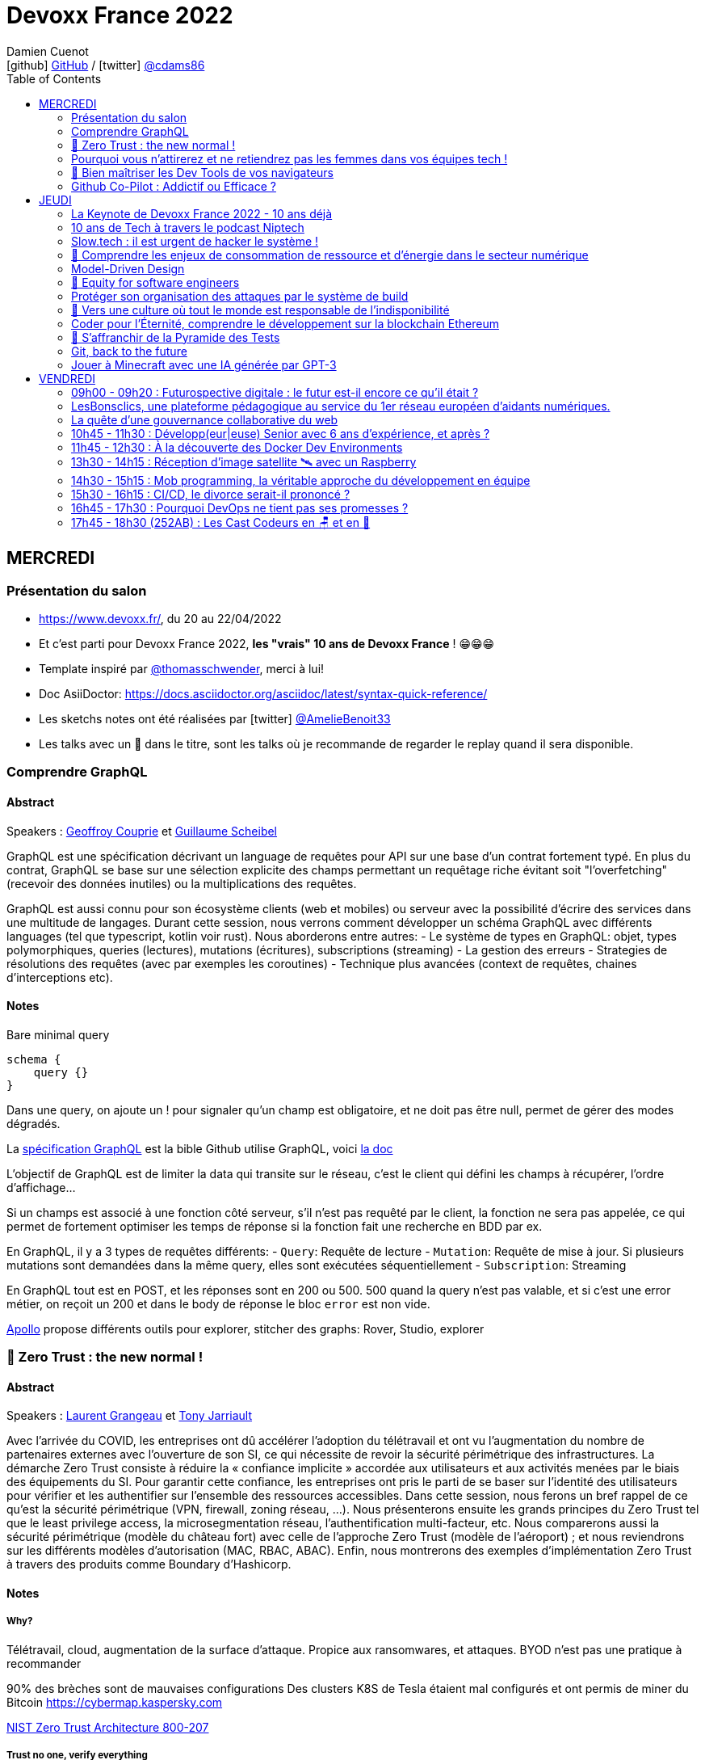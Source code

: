= Devoxx France 2022
Damien Cuenot <icon:github[] https://github.com/dcuenot/[GitHub] / icon:twitter[role="aqua"] https://twitter.com/cdams86[@cdams86]>
// Handling GitHub admonition blocks icons
ifndef::env-github[:icons: font]
ifdef::env-github[]
:status:
:outfilesuffix: .adoc
:caution-caption: :fire:
:important-caption: :exclamation:
:note-caption: :paperclip:
:tip-caption: :bulb:
:warning-caption: :warning:
endif::[]
:imagesdir: ./images
:source-highlighter: highlightjs
:highlightjs-languages: asciidoc
// We must enable experimental attribute to display Keyboard, button, and menu macros
:experimental:
// Next 2 ones are to handle line breaks in some particular elements (list, footnotes, etc.)
:lb: pass:[<br> +]
:sb: pass:[<br>]
// check https://github.com/Ardemius/personal-wiki/wiki/AsciiDoctor-tips for tips on table of content in GitHub
:toc: macro
:toclevels: 2
// To number the sections of the table of contents
//:sectnums:
// Add an anchor with hyperlink before the section title
:sectanchors:
// To turn off figure caption labels and numbers
:figure-caption!:
// Same for examples
//:example-caption!:
// To turn off ALL captions
// :caption:

toc::[]

== MERCREDI

=== Présentation du salon

* https://www.devoxx.fr/, du 20 au 22/04/2022
* Et c'est parti pour Devoxx France 2022, *les "vrais" 10 ans de Devoxx France* ! 😁😁😁
* Template inspiré par https://twitter.com/thomasschwender[@thomasschwender], merci à lui!
* Doc AsiiDoctor: https://docs.asciidoctor.org/asciidoc/latest/syntax-quick-reference/
* Les sketchs notes ont été réalisées par icon:twitter[role="aqua"] https://twitter.com/AmelieBenoit33[@AmelieBenoit33]
* Les talks avec un 🎥 dans le titre, sont les talks où je recommande de regarder le replay quand il sera disponible.

=== Comprendre GraphQL

==== Abstract

.Speakers : https://cfp.devoxx.fr/2022/speaker/geoffroy_couprie[Geoffroy Couprie] et https://cfp.devoxx.fr/2022/speaker/guillaume_scheibel[Guillaume Scheibel]
--
GraphQL est une spécification décrivant un language de requêtes pour API sur une base d'un contrat fortement typé. En plus du contrat, GraphQL se base sur une sélection explicite des champs permettant un requêtage riche évitant soit "l'overfetching" (recevoir des données inutiles) ou la multiplications des requêtes.

GraphQL est aussi connu pour son écosystème clients (web et mobiles) ou serveur avec la possibilité d'écrire des services dans une multitude de langages. Durant cette session, nous verrons comment développer un schéma GraphQL avec différents languages (tel que typescript, kotlin voir rust). Nous aborderons entre autres:
- Le système de types en GraphQL: objet, types polymorphiques, queries (lectures), mutations (écritures), subscriptions (streaming)
- La gestion des erreurs
- Strategies de résolutions des requêtes (avec par exemples les coroutines)
- Technique plus avancées (context de requêtes, chaines d'interceptions etc).
--

==== Notes

Bare minimal query
```
schema {
    query {}
}
```

Dans une query, on ajoute un ! pour signaler qu'un champ est obligatoire, et ne doit pas être null, permet de gérer des modes dégradés.

La https://spec.graphql.org/June2018/[spécification GraphQL] est la bible
Github utilise GraphQL, voici https://docs.github.com/en/graphql/overview/explorer[la doc]

L'objectif de GraphQL est de limiter la data qui transite sur le réseau, c'est le client qui défini les champs à récupérer, l'ordre d'affichage...

Si un champs est associé à une fonction côté serveur, s'il n'est pas requêté par le client, la fonction ne sera pas appelée, ce qui permet de fortement optimiser les temps de réponse si la fonction fait une recherche en BDD par ex.

En GraphQL, il y a 3 types de requêtes différents:
- `Query`: Requête de lecture
- `Mutation`: Requête de mise à jour. Si plusieurs mutations sont demandées dans la même query, elles sont exécutées séquentiellement
- `Subscription`: Streaming

En GraphQL tout est en POST, et les réponses sont en 200 ou 500. 500 quand la query n'est pas valable, et si c'est une error métier, on reçoit un 200 et dans le body de réponse le bloc `error` est non vide.

https://www.apollographql.com[Apollo] propose différents outils pour explorer, stitcher des graphs: Rover, Studio, explorer

=== 🎥 Zero Trust : the new normal !

==== Abstract

.Speakers : https://cfp.devoxx.fr/2022/speaker/laurent_grangeau[Laurent Grangeau] et https://cfp.devoxx.fr/2022/speaker/tony_jarriault[Tony Jarriault]
--
Avec l'arrivée du COVID, les entreprises ont dû accélérer l'adoption du télétravail et ont vu l'augmentation du nombre de partenaires externes avec l'ouverture de son SI, ce qui nécessite de revoir la sécurité périmétrique des infrastructures. La démarche Zero Trust consiste à réduire la « confiance implicite » accordée aux utilisateurs et aux activités menées par le biais des équipements du SI. Pour garantir cette confiance, les entreprises ont pris le parti de se baser sur l'identité des utilisateurs pour vérifier et les authentifier sur l'ensemble des ressources accessibles. Dans cette session, nous ferons un bref rappel de ce qu'est la sécurité périmétrique (VPN, firewall, zoning réseau, …). Nous présenterons ensuite les grands principes du Zero Trust tel que le least privilege access, la microsegmentation réseau, l'authentification multi-facteur, etc. Nous comparerons aussi la sécurité périmétrique (modèle du château fort) avec celle de l'approche Zero Trust (modèle de l'aéroport) ; et nous reviendrons sur les différents modèles d'autorisation (MAC, RBAC, ABAC). Enfin, nous montrerons des exemples d'implémentation Zero Trust à travers des produits comme Boundary d'Hashicorp.
--

==== Notes

===== Why?
Télétravail, cloud, augmentation de la surface d'attaque. Propice aux ransomwares, et attaques.
BYOD n'est pas une pratique à recommander

90% des brèches sont de mauvaises configurations
Des clusters K8S de Tesla étaient mal configurés et ont permis de miner du Bitcoin
https://cybermap.kaspersky.com

https://nvlpubs.nist.gov/nistpubs/SpecialPublications/NIST.SP.800-207.pdf[NIST Zero Trust Architecture 800-207]

===== Trust no one, verify everything
* Identity
* Perimeter
* Network
* Application
* Data
* Observability

https://orangecyberdefense.com/fr/insights/blog/detection/soc-siem-xdr-mdr-edr-quelles-differences/[SIEM, XDR]

_La confiance n'exclut pas le contrôle_ - Lénine


===== Architecture
* Contrôler l'identité
    - MFA
    - Qui je suis
    - Ce que je sais
    - Ce que je possède

* Contrôler les devices
    - MDM
    - Forcer à avoir des devices à jour

Défense périmétrique ne suffit clairement plus. https://www.clever-cloud.com/blog/guests/2015/06/16/the-end-of-the-fortress-metaphor/[The End of the Fortress Metaphor]

===== Model d'authorisation
* ACL (Access Control List) une personne peut agir sur un object
* DAC (Discretionary Access Control) une personne peut agir sur un objet et peut donner cette permission à d'autres
* MAC (Mandatory Access Control) - SELinux - une personne peut agir sur un object, et l'object peut vérifier qu'une personne peut agir sur lui
* RBAC (Role Based Access Control) - une personne à un rôle, et par rapport à ce rôle on définit les permissions sur un object
* ABAC (Attribute Based Access Control) - XACML - une personne peut accéder à un attribut dans un environnement (un contexte)

===== Modèle aéroport
Modèle de sécurité avec des zones public, privée, duty free, tarmac... qui est bien plus clair que le modèle chateau fort.

===== Principes de Zero Trust
1. All data sources and compute services are considered resources
2. Toutes les communications sont sécurisées, quelques soient l'endroit sur le réseau
3. Les accès individuels sont granted par une session (avec un TTL)
4. L'accès aux ressources est déterminé par des politiques dynamiques
5. Monitore et mesure l'intégrité et la sécurité de tous les assets
6. authent et authorization doivent être validée avant de donner accès à une donnée
7. Collecte d'un maximum d'info sur le réseau, les assets, pour détecter des failles

===== Demo Harshicorp
https://www.boundaryproject.io[Boundary]
Semble fonctionner comme un bastion, mais qui gère authentification + autorisation, et de plus boundary génère à la volée des clés pour accéder au VM du subnet private, fonctionne aussi pour un accès BDD PostgreSQL. Les crédentials temporaires sont stockés dans un Vault.
Comme les users sont créés à la volée, il faut faire de la corrélation entre la trace dans la BDD et les logs d'accès Boundary.

Boundary est pour du Human 2 Machine. Si besoin de faire du Machine 2 Machine, il faut plutôt faire un Consul avec un Vault.

===== https://www.beyondcorp.com[BeyondCorp Enterprise]
* N'importe quel googlers peut se connecter depuis n'importe quel réseaux *sans passer par un VPN*


===== Takeaways
* Sécu périmétrique n'est plus une option
* Zero trust framework basé sur device, identité, automation pour protéger les data, et bien sur le reseau
* Des solutions existent déjà (boundary, beyondcorp)

=== Pourquoi vous n'attirerez et ne retiendrez pas les femmes dans vos équipes tech !

[#img-attirerez-femmes] 
.Keynote d'ouverture à #DevoxxFR! https://twitter.com/AmelieBenoit33[@AmelieBenoit33]
[link=https://twitter.com/AmelieBenoit33/status/1517213307228278784?s=20&t=8Hn5ZP6JlhLLJZe7B_A35w] 
image::attirerez-femmes.jpeg[Diversité et l’inclusion des femmes en entreprise,560,800]

==== Abstract

.Speaker : https://cfp.devoxx.fr/2022/speaker/marcy_ericka_charollois[Marcy Ericka Charollois]
--
Les femmes sont sous-représentées dans le domaine du numérique. Elles représentent à ce jour uniquement 30% des salariés, tous métiers confondus.

Que s´est-il passé dans ce secteur professionnel pourtant dominé par la gente feminine lors de sa génèse ? Les femmes ne se sentiraient-elles plus ou pas à leurs places ?

Pourtant, les femmes communiquent. Hélas, bien souvent, on ne les écoute pas. Résultat ? Migration vers des métiers corollaires, brown-out, désincarnation dans l'équipe, démission, création de la FemTech et de safe places comme lieux d'expression communautaire.

Alors, si vous voulez favoriser la mixité et que vous avez saisi que la cause des femmes dans la tech est une brèche pour résoudre, en plus, la problématique de la diversité et de l'inclusion, venez découvrir comment améliorer vos pratiques !
--

==== Notes
Groupe majoritaire - Biais de confirmation - biais de sympathie
--> ceci induit un statu quo

Avec une logique du groupe majoritaire, il y a 2 dynamique possible: le groupe inclu, ou exclu
Attitude face au changement:

* 15% de refractaire
* 70% de neutre
* 15% de partants

https://www.ipsos.com/sites/default/files/ct/publication/documents/2022-02/women-in-tech-survey-2021-infographic-ipsos.pdf[What is holding back women in tech ?] by Ipsos
https://www.ipsos.com/sites/default/files/ct/publication/documents/2022-02/women-in-tech-survey-2021-ipsos.pdf[version longue]

90% des compétences pour postuler alors que les hommes estiment que 60% est suffisant
Attention au titre de postes (dévelopeuse)
Transparence salariale
Moments conviavilatés inclusif, pas s'arrêter à la "bro culture"

Encouragez à prendre la parole, à être des roles modèles.
La diversité et inclusion est un élément indispensable, augmente la productivité et la satisfaction globale


=== 🎥 Bien maîtriser les Dev Tools de vos navigateurs

==== Abstract

.Speaker : https://cfp.devoxx.fr/2022/speaker/romain_linsolas[Romain Linsolas]
--
Développer avec efficacité, c'est non seulement choisir les bons outils, mais surtout bien savoir les utiliser. Pour le développement web, si l'éditeur reste l'outil principal, le navigateur est lui aussi un élément primordial.

La grande majorité des développeurs et développeuses web est familière avec les fonctionnalités de base des Dev Tools intégrés aux navigateurs. Pourtant dans les faits, il s'avère que beaucoup d'entre eux n'utilisent qu'une petite partie de leurs capacités, et même ignorent bon nombre des fonctionnalités offertes par ces outils.

Dans ce Tools In Action, au travers de différentes démonstrations, nous allons voir les possibilités avancées offertes par ces outils : comment détecter et analyser les problèmes de performances, comment simuler d'autres environnements ou contextes (latences réseaux, problèmes d'accessibilité, etc.) ou encore découvrir des fonctions très intéressantes pour améliorer ses développements.

Nous nous focaliserons en grande partie sur les Dev Tools de Chrome, mais nous évoquerons aussi les différences avec ceux des principaux navigateurs concurrents.
--

==== Notes
Une fois le DevTools ouvert, tappez `Cmd + Shift + P` (comme dans VSCode) et les noms des tools ci-dessous:

===== Lighthouse
Lighthouse pour analyser les performances - LighthouseCI pour la version CICD

===== Performance insights (experimental tool)
affiche les infos de façon bien plus claire qu'avant

===== Recorder (experimental tool)
Permet de rejouer un scénario, avec une mesure des perfs
--> possibilité de l'exporter en puppeter :)

===== Coverage
Montre ce qui est chargé mais pas utilisé dans le JS et le CSS

===== CSS overview (experimental tool)
Pb de contraste, liste des fonts, les declarations unused
Utile pour l'accessibilité

===== Rendering
Simuler un site sans couleur, flou, etc... pour simuler certains pb de perception.

===== Network condition
Simuler une déconnection, une slow 3G, etc..

===== Sensor
Changer notre géoloc, timezone, locale. Simulation de l'orientation de notre device

Flex ou CSS grid, on peut cliquer directement sur un petit bouton à coté de `display: flex` pour changer des propriétés pour tester.

===== Source
`Enable local override` permet de conserver les modifs faites dans la console.

===== Console
Clic sur l'oeil -> permet d'évaluer des expressions en live
Ctrl + L pour clean
$ ou $$
$_
$0 / $1 -> dernier élément inspecté
monitor(fn)
monitorEvents() --> ne marche pas avec les customEvents

---> Vidéo à partager.

=== Github Co-Pilot : Addictif ou Efficace ?

==== Abstract

.Speaker : https://cfp.devoxx.fr/2022/speaker/johan_jublanc[Johan Jublanc] et https://cfp.devoxx.fr/2022/speaker/simon_provost[Simon Provost]
--
Au cours de cette conversation, nous partagerons notre retour d'expérience sur l'utilisation d'un outil de pair programming intelligent (AI pair programmer) : GitHub Copilot. Nous examinerons comment l'utiliser, les avantages qu'il procure et les limites que nous avons identifiées. Nous tenterons ainsi de donner des éléments pour déterminer si ce plugin tient bien la promesse d'aider les développeurs à écrire du code plus rapidement et avec moins de travail.

Nous commencerons par une micro-session de "live-coding" en direct pour suivre les suggestions en temps réel et comparer ce qui est proposé d'un utilisateur à l'autre. Nous verrons ensuite les points forts et les questions qui se posent lors de l'utilisation de l'outil. Enfin, nous terminerons par une courte discussion sur comment GitHub Copilot fait évoluer la manière dont les développeurs documentent leur code.
--

==== Notes

Copilot aka AI pair-programmer
===== Pros
Copilot utilise le Model GPT-3 (fait par OpenAI)
Permet de choisir entre plusieurs option, et permet de gagner du temps
Force à commenter, car Copilot s'appuie sur ce contenu pour générer des suggestions

===== Cons
Accepte du code sur des libs anciennes / obsolètes
Code pas optimal
Copilot est très linéaire, et ne prend pas en compte les autres fichiers de votre projet

Démonstration assez bluffante de Copilot avec génération de 2 functions et d'une classe main pour classifier des images en Python, basé sur des réseaux neuronnes.
--> à tester, j'ai accès à la beta de Copilot, mais je ne sais pas si ça marche sur du code APEX / LWC

== JEUDI

=== La Keynote de Devoxx France 2022 - 10 ans déjà

[#img-keynote] 
.Keynote d'ouverture à #DevoxxFR! https://twitter.com/AmelieBenoit33[@AmelieBenoit33]
[link=https://twitter.com/AmelieBenoit33/status/1517139342166163459?s=20&t=8Hn5ZP6JlhLLJZe7B_A35w] 
image::keynote.jpeg[Keynote d'ouverture,800,560]

==== Abstract

.Speakers : https://cfp.devoxx.fr/2022/speaker/nicolas_martignole[Nicolas Martignole], https://cfp.devoxx.fr/2022/speaker/antonio_goncalves[Antonio Goncalves], https://cfp.devoxx.fr/2022/speaker/zouheir_cadi[Zouheir Cadi]

--
Devoxx France a été créé en 2012, après 4 années d'aventure avec le Paris JUG. C'est le moment de venir partager avec nous quelques souvenirs, de revenir sur ces 10 dernières années.
--

=== 10 ans de Tech à travers le podcast Niptech

==== Abstract

.Speakers : https://cfp.devoxx.fr/2022/speaker/benoit_curdy[Benoit Curdy], https://cfp.devoxx.fr/2022/speaker/michael_monney[Michael Monney], https://cfp.devoxx.fr/2022/speaker/baptiste_freydt[Baptiste Freydt]

--
Une keynote pour passer en revue les innovations qui ont secoué la tech depuis la naissance de Devoxx FR il y a dix ans. À travers les expériences du podcast Niptech et de sa communauté, nous partagerons des leçons apprises à la dure dans le but de nous aider à préparer ces dix prochaines années.
--

==== Notes
#Tech - #Startup - #Inspiration

Feedback sur 10 ans du podcast.
Radio / webradio
Podcast démarré en octobre 2004

Stack technique pour le podcast a peu évolué, et en terme de format, ils sont restés dans le format de niche malgré de nombreuses expérimentations

@bcurdie
La tendance Quantified Self est moins hype qu'il y a 3/4 ans.
Drones avec le gouvernement Suisse -> https://www.amsterdamdroneweek.com/news/utm/interuss-enable-between-multiple-drone-services/[interUSS]

Bcp d'expérimentation, de tests pour mieux comprendre la tech, et réduire le bruit versus le signal.

3 défis:
* Données vs services (ex: collecter des data c'est cool, mais comment on l'utilise ?)
* Bundling vs unbundling (ex: voix + quantified self)
* Innover vs réguler (ex: drone)

Citation : "Seuls les poissons morts nagent dans le sens du courant" - https://fr.wikipedia.org/wiki/Akiva_Orr[/Akiva Orr]

=== Slow.tech : il est urgent de hacker le système !

==== Abstract

.Speaker : https://cfp.devoxx.fr/2022/speaker/frederic_bordage[Frédéric Bordage]
--
Selon le GIEC, il nous reste 3 ans pour léguer un monde « vivable » à nos enfants. Sacré challenge ! Alors comment agir vite et fort dans notre univers numérique ? Une seule solution : sortir du cadre et hacker le système. C'est que propose la démarche slow.tech. En associant low et high tech, elle permet de diviser par un facteur 4 à 10 nos impacts numériques. De l'usage ingénieux d'un smartphone pour remplacer un cabinet d'ophtalmologie en passant par l'association d'un chien et d'une IA pour détecter un cancer, les écoconcepteurs de la slow.tech détournent les codes et les patterns habituels pour faire mieux avec moins. Prêt.e à emprunter cette « voie du milieu » ? Le hacker qui est en toi doit se réveiller !
--

==== Notes
Quel le point commun entre Appolo 13 et l'avenir de l'humanité?
* CO<sub>2</sub>
* Lowtech 
* Hackers

Trouver une solution simple, lowtech pour filtrer le CO2. Idée trouvée par des Mc Gyver, aka hackers
3 ans pour passer le pic d'émission de C0<sub>2</sub>
8 ans pour diviser par 2 le CO<sub>2</sub>

Ecoconception & Slow tech
Dans 30 ans, plus d'ordinateur.. doubting

https://github.com/cnumr[Collectif Conception Numérique Responsable]

=== 🎥 Comprendre les enjeux de consommation de ressource et d'énergie dans le secteur numérique

==== Abstract

.Speakers : https://cfp.devoxx.fr/2022/speaker/quentin_adam[Quentin Adam], https://cfp.devoxx.fr/2022/speaker/pierre_beyssac[Pierre Beyssac]
--
L'enjeu de la transition écologique de toutes les activités humaine est également appelé à se généraliser au numérique, et comme les outils informatiques sont symbole de la modernité, une exigence d'exemplarité leur sont souvent demandée, voire même imposée par le biais de rapports “RSE” (obligatoire dans certaines conditions) par exemple. Il appartient donc aujourd'hui de se doter d'outils de réflexion et de compréhension des impacts de nos activités, et une rapide présentation des forces en présence et mécanismes menant à la législation environnementale.

Dans cet exposé, les orateurs vont d'abord présenter le cadre général de consommation de ressources, définir quelles ressources et à quel moment du cycle de vie. Ensuite seront étudiées les différentes phases de consommations, l'importance des variations de mesure, de pilotage des consommation, les différentes conceptions, et les impacts provoqués par le code ou la consommation réseau.

L'objectif de la présentation est de ressortir avec un panorama clair des enjeux et impacts de la chaîne de production IT, les différents niveaux d'actions possibles en fonction de son poste, les bonnes pratiques possibles à étudier pour son or
--

==== Notes

Attention de plusieurs rapports il y a des erreurs de conversion d'unité entre bit & bytes par ex.


L'empreinte carbone des mails ? 
Envoyer un mail à 10 destinataires = 73g de CO<sub>2</sub>
-> comment on arrive à ces chiffres ? bullshit

Quantifier - analyse du cycle du vie des produits tech
* Fabrication
* Run
* End of life
---> exercice hyper compliqué

===== Run
Le plus simple à quantifier.
En France, la production d'électricité génère peu de CO<sub>2</sub>
La quantité de CO<sub>2</sub> générée par MWh est différent au fil de la journée

https://electricitymap.org

Datacenter peuvent "stocker" de la fraicheur avec les principes de frigorie (2 piscines eau chaude / froide) quand EDF n'est pas en tension.
Donner un chiffre sans parler localisation et heure est discutable..

Consommation operateurs 2018    4 TWh
Consommation nationnal 2019     473 TWh

*2/3% de consommation française pour la partie Run*

Eteindre une box -> FBI, car le matériel de ce type est fait pour tourner. Les éteindre la nuit, use les composants.

Model 1 byte -> quantité d'énergie nécessaire par byte
Modèle fumeux :)

*Pas de correlation entre energie consommée et données transférées*

==== Coût de fab > run
Comment côter ça avec son transport ?
Incapable de le faire, car il y a moult sous-traitant

Terres rares -> faux pb, car on trouve des workarounds, et si qqch devient rare, il devient rentable d'explorer une nouvelle approche.
Acheter du bon matos, et le mettre dans le marché secondaire.

L'économie, la mesure du C0<sub>2</sub> est devenu marché.
On a ajouté le compteur de C0<sub>2</sub> sur les factures Orange ou SFR, mais on n'a pas cette métrique pour les voitures pour un trajet de vacs.

Empreinte carbone du site du Monde = 10 000km d'une voiture à essence

==== Question politique ?
Une mesure sans marge d'erreur, ce n'est pas une mesure
Capteur: marge d'erreur, fréquence et résolution

==== réductionnisme vs complexité
Descartes - un corps n'est pas simplement la somme des organes
Combattre l'obsolesence / massifier les softs / compiler les softs pour utiliser les ressources CPU

Encourager le télétravail

=== Model-Driven Design

==== Abstract

.Speaker : https://cfp.devoxx.fr/2022/speaker/bruno_boucard[Bruno Boucard]
--
Si le Domain-Driven Design était une fleur, le Model-Driven Design en serait le nectar. Je vous propose de faire une plongée au cœur de la modélisation DDD, appelée Model-Driven Design. Afin de comprendre comment obtenir un modèle juste, expressif et frugal, nous visiterons l'essentiel des ateliers qui contribue à nourrir les modèles mentaux associés au domaine métier :
- Event Storming,
- Example Mapping,
- CRC Cards,
- Story Mapping.

Avant de rentrer dans le cœur du sujet, je rappellerai l'origine du DDD selon Eric Evans: Bounded Context et les corollaires associés. Une fois planté le décor, nous pourrons expliquer le Model-Driven Design qui se décompose en deux :

Le Supple Design : une suite de patterns au service d'un code souple et fiable.

Le Deep Model : processus de modélisation du problème métier par raffinement successif. Les plus chanceux auront peut-être un Breakthrough.

Je conclurais par le Whirlpool Process of Model Exploration proposé par Eric Evans

Après cette conférence, vous ne verrez plus le Domain-Driven Design tout à fait de la même façon.
--

==== Notes

Moralité, lire le https://www.domainlanguage.com/ddd/blue-book/[blue book] mais surtout ne pas l'appliquer by the book.
Terminologie très pompeuse pour des activités assez simples comme l'example mapping

=== 🎥 Equity for software engineers

==== Abstract

.Speaker : https://cfp.devoxx.fr/2022/speaker/damien_pacaud[Damien Pacaud]
--
De plus en plus d entreprises proposent, en complément de la rémunération, des « packages d'équity ».
C'est un cercle vertueux qui démarre en Europe et il peut être utile de prendre ces éléments en compte lorsque vous cherchez votre nouvel emploi.
Bien souvent, les développeurs en France considèrent peu ces éléments de rémunération et n'y prêtent pas beaucoup d'attention.

Ce talk a pour but de démystifier le monde bizarre des BSPCE, AGA, RSU, Warrants et autres Stock options.
--

==== Notes

===== Options
BSPCE
Stock Options
Warrants

===== Actions
AGA (attribution gratuite d'action)= RSU (restricted stock unit)

Période de vesting classique:
* 1ère année -> touche rien
* à la date d'anniversaire, on touche 25%

Vente
* Actions -> les actions sont acquises et on peut faire ce qu'on veut
* Options -> chaque option acquise peut etre exercée

Upside / underwater (avec les actions on gagne tjs, alors qu'avec des options c'est moins sûr)

Départ de l'entreprise
* Actions -> les actions vestés sont dispo
* Options -> le droit doit être

BSPCE
* flat tax de 30% après 3 ans

RSU
* Tranche Marginale d'Imposition de la valeur à la date d'achat
* Flat Tax sur la plus value de cession

Stratégie
* Négocier de l'equity dans son package
* Attention aux valorisations
* Estimer votre risque
   * Series A/B -> risque fort
   * Serices C / pre-ipo -> moins de risques
   * côté en bourse -> risque faible


=== Protéger son organisation des attaques par le système de build

==== Abstract

.Speaker : https://cfp.devoxx.fr/2022/speaker/louis_jacomet[Louis Jacomet]
--
Tous les jours, les développeurs assemblent du code des dizaines de fois. Parfois de façon transparente dans l'IDE, explicitement en ligne de commande ou sur l'environnement de CI. Lors de ces actions, la notion de sécurité est souvent reléguée au second plan voire simplement ignorée.

Cette présentation illustrera les vecteurs d'attaque et expliquera comment les mitiger. L'outil de build est par définition à risque car il s'agit d'un environnement d'exécution. Certaines pratiques permettent heureusement de réduire significativement ces risques:
- S'assurer que les dépendances sont celles attendues
- Rejeter les dépendances vulnérables (Log4j??)
- Avoir un build reproductible
- Utiliser un environnement éphémère
- Valider les contributions externes

Nous illustrerons ces points avec Gradle mais la plupart des recommandations sont valables pour Apache Maven aussi.
--

==== Notes

https://medium.com/@alex.birsan/dependency-confusion-4a5d60fec610[Dependency Confusion: How I Hacked Into Apple, Microsoft and Dozens of Other Companies] --> vicieux, mais peut nous arriver

===== New code & CI
* CLAs
* Sign commits

===== Valider les dépendances
https://www.simplify4u.org/pgpverify-maven-plugin/
https://docs.npmjs.com/verifying-the-pgp-signature-for-a-package-from-the-npm-public-registry

https://github.blog/2021-12-06-safeguard-container-signing-capability-actions/
https://blog.sigstore.dev/whats-next-for-sigstore-1969e7321f75

===== Tooling
* vérifier les wrappers Gradle (Github action pour ça)


=== 🎥 Vers une culture où tout le monde est responsable de l'indisponibilité

==== Abstract

.Speaker : https://cfp.devoxx.fr/2022/speaker/emmanuel_bernard[Emmanuel Bernard]
--
Nous sommes des développeurs applicatifs. Mais c'est loin d'un service en prod. Et de nos jours entre le devops, l'openapi, la constitution d'un SI construit sur des APIs, on est tous responsable d'un service.
Je vous propose une rétrospective de la transition chez un éditeur d'une équipe de dev produit en une équipe de service cloud faisant tourner des milliers d'instances pour d'autres, les expériences acquises et de tout ce que l'on a dû (dés)apprendre en chemin.

C'est pas tant le cœur du code qui change, plutôt la culture de l'équipe, la conception des systèmes qui entourent et supportent ce code en prod. Quel impact sur l'architecture ? Comment construire des Standard Operating Procédures ? Comment on pense un SLA ? Comment penser blast radius, voisins bruyants, SRE ? Comment penser le risque ? Etc.

Après cette présentation, vous aurez des clés pour penser la transformation de vos équipes en un modèle où tout le monde est responsable du SLO (Service Level Objective) dont l'indisponibilité fait partie.
--

==== Notes

Penser service is a journey we learn from experience and not from books!
Quand on gère son service, si qqch plante c'est "notre" problème.

Définir ce qu'on veut offrir:
* Définir les limites du système
* Définir les comportements attendus (availability, latency, error ratio, etc.)

Il est très difficile de définir les choses a priori. Apprendre à le faire tourner, mesurer les choses importantes.

Si on défini les limites, il faut les mesurer et prévenir l'utilisateur, et bloquer le service si on dépasse.

SLA is just a legal lie.
SLO défini vraiment un objectif, une aspiration.

Depuis un SLO, on peut dériver:
* de l'investissement
* revoir une archi
* indicateurs / alerts

SLO is function of MTBF (Mean Team Between Failure), MTTD (Mean Team To Discover) and MTTR (Mean Team To Recover).
Définition des alertes, et des procédures standards de recovery

Service = Application code + config / SLO / Deployment pipeline / Pager / Tickets / Scripts...

Si le code existe, il faut passer du temps à se poser des questions (what if...)
Blast radius -> réduire l'impact, déploiement progressif ?
Canary testing

==== D'un point vue ops
SRE = Ops avec un mentalité de Dev

Build communication and trust
SLO outil de communication entre Dev & Ops/SRE

Garder les metrics TRES simples pour suivre l'état d'un service
Rollback / Rollforward

Toute alerte doit avoir une Standard Operating Procedure (SOP)
La procédure doit être la plus claire possible, lisible par qqun de HS à 4h du mat

1. no alert, et on devine à partir du monitoring
2. no metrics to anticipate, but we have SOP to get out of the mess
3. ..


=== Coder pour l'Éternité, comprendre le développement sur la blockchain Ethereum

==== Abstract

.Speaker : https://cfp.devoxx.fr/2022/speaker/mathias_herberts[Mathias Herberts]
--
La blockchain est de toutes les discussions, mais trop souvent on assimile blockchain et cryptomonnaies. Quel que soit l'avis que l'on peut avoir sur la question, il ne faut pas oublier que la blockchain c'est avant tout du code qui s'exécute dans un environnement très particulier. Cette présentation vise à plonger dans les profondeurs de la blockchain Ethereum en couvrant des sujets comme la machine virtuelle sous-jacente, le rôle des mineurs, les contrats intelligents et leur modèle d'exécution, les oracles. Vous sortirez de là en ayant une compréhension de la blockchain Ethereum du point de vue du code et avec un peu de chance l'envie de laisser une trace pour la postérité en déployant votre propre code sur cette blockchain.
--

==== Notes

Vitalik Buterin vision is that of a global decentralized computer.
en 2014, mise en place de la fondation Ethereum, ETHDev

2000 ETH = 1 BTC, et on pouvait investir jusqu'à 500 000 BTC (1BTC = 570USD)

===== Crypto
Arbre de Merkle: arbre binaire, et à chaque étage, on a un hash de la concaténation des deux fils.
ECC - Elliptic Curve Cryptography
La clé privée est beaucoup plus petite qu'avec RSA

ECDSA - Elliptic Curve Digital Signature Algorithm
Ledger ou metamask sont initialisé avec une seedphrase pour dériver des clés privées.

===== Blockchain
Block chain = arbre de Merkel

===== Ethereum
EVM = Ethereum Virtual Machine
Elle peut intéragir avec la mémoire, du stockage et une stack de 1024 levels
Pas de possibilité de faire des appels externes (http requests)

Les machines exécutent toutes les mêmes transactions. L'execution est déterministe, donc on peut valider le changement d'état.

===== Gas
Chaque instruction de la machine Ethereum est associé à un coût = le Gas
L'interaction avec le stockage a un cout aussi
La taille des blocs est limité par construction, car il y a une limite de gas (30 millions par block)
Faut payer des gas premium fee au mineur si on veut que notre transaction soit minée plus vite

https://etherscan.io[etherscan.io]
Premier consommateur de gas - https://opensea.io[Opensea]

Actions possibles avec la BlockChain Eth:
* Sending ETH
* Deployer un smart contract
* Intéragir avec un smart contract

===== Smart Contracts
Morceau de code qui s'exécute sur la blockchain, et qui peut être déployé.
Ils ne sont pas intelligents, et ce sont pas des contrats

Le code est immuable et potentiellement immortel (sauf si SELF_DESTRUCT n'est pas implémenté) 
Bugs pour l'éternité :)

Langage: Solidity, Viper
IDE: Truffle, Remix
Blockchain: Ethereum

ABI Application Binary Interface

USD Coin
year.finance
Uniswap

Les bugs coutent TRES chers (3 bugs dans les 3 derniers mois à plus de 100 millions d'USD)  

EVM pourrait intégré un sous-ensemble de Webassembly

=== 🎥 S'affranchir de la Pyramide des Tests

[#img-pyramide-tests]] 
.S'affranchir de la pyramide des tests - https://twitter.com/AmelieBenoit33[@AmelieBenoit33]
[link=https://twitter.com/AmelieBenoit33/status/1517178423403233280?s=20&t=8Hn5ZP6JlhLLJZe7B_A35w] 
image::pyramide-tests.jpeg[S'affranchir de la pyramide des tests,800,560]

==== Abstract

.Speaker : https://cfp.devoxx.fr/2022/speaker/jonathan_boccara[Jonathan Boccara]
--
Tester son code c'est facile à dire, mais écrire des tests utiles dans du code en entreprise, c'est pas toujours facile à faire.

En théorie les tests doivent nous aider, pourtant: - Le code ne se prête pas toujours aux tests unitaires, - On se retrouve parfois à refactorer les tests quand on refactore le code, - La pyramide des tests est souvent inversée, - Certains tests sont toujours verts, sauf quand ils sont rouges pour de mauvaises raisons, - On a beau tester le code, on a toujours des bugs, - Etc.
La meilleure façon d'éviter ces problèmes est d'avoir les clefs pour choisir le bon test à écrire (ou à ne pas écrire!) en fonction du code à tester.
Le but de cette présentation est de vous rendre autonome sur votre stratégie de tests, en vous présentant les tenants et aboutissants des différents types de test et du testing en général.
En particulier vous verrez: - pourquoi la pyramide des tests est contre-productive - quand écrire des tests unitaires et quand ne surtout pas en écrire, - comment rédiger des tests robustes et clairs - les différentes abstractions que l'on peut tester
--

==== Notes

Doctolib s'affranchi de la pyramide de tests, c'est plutot un rectangle (1/3 E2E, 1/3 Unit, 1/3 Integration)

===== Historique de la pyramide
Première apparition en 2009 dans un book
Tests E2E lents, pénibles à écrire et peuvent casser facilement

===== UT better?
UT Benefices: rapides, faciles à trouver dans le code, faciles à débug
UT Costs: ? Vraiment difficile à évaluer, mais c'est pas gratuit

Les tests figent les interfaces de votre code.

Intéressant d'écrire des UT sur les interfaces pour lesquelles ont s'engagent (aka stable)
Figé les contrats c'est compliqués pour les évolutions futures

===== E2E fragiles ?
On peut encapsuler les détails d'implémentation comme du code classique, et donc le rendre robuste et stable.

===== E2E lents ?
40 000 tests dont 1/3 en E2E, et à chaque commit lancent tous les tests sur un ensemble de machines
Approche qui a tenu 9 années, et maintenant l'idée est de lancer certains tests à certains moments

===== Comment améliorer les tests?
Pourquoi on teste? pour éviter de casser des choses.
* User use case
* Attacker use case (sensitive data not leaked)
* developpers use case (logs)
* Data use cases (usage metrics)

L'important est de définir pourquoi on teste, et après si la forme est une pyramide, un rectangle, une montgolfière, on s'en moque :)


=== Git, back to the future

==== Abstract

.Speakers : https://cfp.devoxx.fr/2022/speaker/antoine_ceol[Antoine Ceol]
--
Tout le monde utilise Git (où presque) et tout le monde s'est déjà retrouvé dans un état WTF 😱🤬🤯.

On va prendre ensemble un peu moins de 30 minutes pour apprendre à se dépatouiller quand on veut revenir en arrière, améliorer, et pourquoi pas, effacer son historique. Ça peut-être dangereux, mais, connaissant les avantages et anticipant les risques, ca en vaut la peine. L'approche se fera par l'exemple en ligne de commande ⌨️, un (git) bash suffit, pas besoin de DeLorean
--

==== Notes

https://github.com/paxtonhare/demo-magic[Demo Magic] - tooling pour faire des démos de script shell

```bash
git commit --allow-empty -m "message"
```

```bash
git log --walk-reflogs --pretty=oneline --abbrev-commit
```
Permet de retrouver les commits qui ont amender.

git show HEAD~0  --> pointer un "vrai" commit
git show HEAD@{1} --> pointer un commit dans le reflog

```bash
git commit --fixup <commitId>
git rebase -i main --autosquash
```

git push --force-with-lease

===== Gitmoji 🥰
https://gitmoji.dev/[Gitmoji]
https://github.com/carloscuesta/gitmoji-cli[Gitmoji CLI]


=== Jouer à Minecraft avec une IA générée par GPT-3

==== Abstract

.Speakers : https://cfp.devoxx.fr/2022/speaker/wassim_chegham[Wassim Chegham] et https://cfp.devoxx.fr/2022/speaker/tiffany_souterre[Tiffany_souterre]
--
Il y a des joueurs qui jouent à Minecraft pour le plaisir de jouer, d'autres pour développer leur créativité. Mais il y a une autre façon de jouer à Minecraft, c'est en utilisant une intelligence artificielle générée par GPT-3.

Dans cette présentation, nous allons parler un peu d'IA et de ML, de GPT-3 et de Codex, mais surtout, nous allons nous amuser à générer du code pour contrôler un bot dans Minecraft, le tout dans la bonne humeur ! Ca vous tente ?
--

==== Notes

La demo a été montré dans une vidéo avec Micode
Comme toutes les démos avec AI, ça ne marche pas à tous les coups, pas hyper stable

L'abstract plus haut a été écrit pas GPT-3, mais chuut.

Le joueur écrit "jump" dans le chat du jeu
Le bot récupère le chat et ajoute du contexte, et l'envoie à GPT-3.
https://beta.openai.com/codex-javascript-sandbox[Playground openAI - Codex]

Repo de code sur Github: minecraft-openai (sera opensourced plus tard)


== VENDREDI

=== 09h00 - 09h20 : Futurospective digitale : le futur est-il encore ce qu'il était ?

==== Abstract

.Speaker : https://cfp.devoxx.fr/2022/speaker/ludovic_cinquin[Ludovic Cinquin]
--
Les technologies digitales ont été un puissant moteur de transformation de notre civilisation, à tel point qu'elles se sont immiscées dans tous les recoins de nos vies et de notre planète.

Les 10 dernières années ont été ébouriffantes. Qu'en sera-t-il des 10 prochaines ?

Même si la prévision est un art difficile - surtout en ce qui concerne l'avenir -, nous pouvons identifier quelques macro-tendances qui structureront le futur de notre industrie. Le reste sera à écrire. Avec des lignes de code ?
--

==== Notes

Keynote Accenture / Octo - Technology vision, comme à l'époque.

3 scénarios pour le futur:
- World tech companies
- Digital Cold War

Les chiffres présentés et le raisonnement sont exactement les erreurs pointées par Quentin Adam dans la conf d'hier..
.. Boring :(

https://www.usievents.com/fr/[Unexpected Sources of Inspiration]

=== LesBonsclics, une plateforme pédagogique au service du 1er réseau européen d'aidants numériques.

==== Abstract

.Speaker : https://cfp.devoxx.fr/2022/speaker/thomas_vandriessche[Thomas Vandriessche]
--
Wetechcare est une association active en France et en Belgique dont la mission est de faire du numérique une opportunité pour tous.
L'association est à l'origine d'un projet de plateforme digitale, Lesbonsclics, à destination de tout citoyen qui souhaite aider une personne en fragilité numérique sur l'acquisition des compétences numériques de base.

Elle regroupe notamment des contenus pédagogiques et des éléments méthodologiques pour permettre un accompagnement ludique et efficace.
Les utilisateurs bénéficient d'un programme d'animation en ligne permettant de développer ses compétences en fonction de leurs sujets d'intérêt et de leur temps disponible.
En 2021, la plateforme a permis l'accompagnement de plus de 500000 personnes.

Lesbonsclics connaît un succès permanent depuis sa création, chaque mois elle intègre plus de 2000 nouveaux aidants.
L'association s'appuie notamment sur du mécénat de compétences de développeurs pour le développement de sa solution.
--

==== Notes

https://wetechcare.org[WetechCare] - La gouvernance collaborative du web
Utiliser la tech pour résoudre l'équation sociale

Objectif: réduire la fracture numérique.
Permettre à chacun d'accompagner à son échelle des publics en difficulté.

=== La quête d'une gouvernance collaborative du web

==== Abstract

.Speakers : https://cfp.devoxx.fr/2022/speaker/le_nguyen_hoang[Lê Nguyên Hoang]
--
Le web est de plus en plus attaqué par des campagnes de désinformation, qui emploient des usines de trolls pour manipuler l'opinion publique, noyer les informations compromettantes et amplifier la haine. Cette guerre de l'information est devenue un enjeu de sécurité nationale.

En réaction à cela, les géants du web ont pris des décisions radicales et unilatérales, comme le bannissement de Donald Trump ou l'autorisation des appels au meurtre de Poutine et des soldats russes.

Dans cette présentation, après avoir insisté sur l'ampleur du problème, je présenterai la plateforme Tournesol, qui propose une gouvernance collaborative et sécurisée de la recommandation de l'information.

J'essaierai de convaincre le public que la recherche et le développement de telles solutions sont critiques pour le futur de l'humanité.
--

==== Notes

https://tournesol.app/[Tournesol] - La plateforme de gouvernance collaborative du web
Plateforme de recommandation de l'information. Exemple on nous présente 2 vidéos, et il faut élire laquelle on recommenderait le plus.

Ajouter de la donnée dans la BDD d'entrainement d'un algo (comme GPT-3) c'est comme un "vote".
Renforcement fort de biais, et risque fort sur les algo de recommandations

*Chaque année FB retire 7 milliard de faux compte*

=== 10h45 - 11h30 : Développ(eur|euse) Senior avec 6 ans d'expérience, et après ?

==== Abstract

.Speakers : Hugo Lassiege et Dimitri BAELI
--
Le sujet récurrent dans l'IT : si on est senior avec 6 ans d'expérience, quelle est l'étape d'après ? Faut-il devenir manager pour progresser ? Dans cette session nous vous proposons de découvrir les rôles de Staff Engineer, Principal Engineer, Fellow, Distinguished et la notion d'impact qui accompagne ces rôles. Nous espérons vous faire réfléchir également à la notion de leadership dans vos métiers, vos équipes, vos produits et l'entreprise.
--

==== Notes

TO BE COMPLETED

=== 11h45 - 12h30 : À la découverte des Docker Dev Environments

==== Abstract

.Speakers : Guillaume Lours et Djordje Lukic
--
Imaginez-vous en plein travail sur une nouvelle fonctionnalité et vous devez absolument faire une revue de code d'un de vos collègues. Vous allez encore une fois mettre de côté votre code en cours, récupérer celui de votre collègue et qui sait peut-être modifier votre environnement local pour tester ses changements ?
Et si nous vous proposions une nouvelle expérience de développement ? Comment ? Et pourquoi pas par un simple Copier/Coller de l'url de votre repository GIT dans Docker Desktop ?

Les Dev Environments sont une manière d'isoler votre code, vos dépendances et processus en cours, vous permettant ainsi d'avoir plusieurs versions d'un même projet en test sur votre machine. Et bien plus encore, partagez simplement votre code avec les autres membres de votre équipe, interagissez via Docker Compose avec une stack applicative complexe ...
--

==== Notes

TO BE COMPLETED

=== 13h30 - 14h15 : Réception d'image satellite 🛰️ avec un Raspberry

==== Abstract

.Speakers : Guillaume Membré
--
Vous avez tous déjà vu les images météo satellites diffusées pendant la météo, mais est-ce que vous saviez que vous pouvez les capter directement du satellite ? Et en plus avec du matériel que vous avez peut être déjà ! Dans cette présentation, nous verrons comment réaliser une station de capture de flux radio émis par les satellites 🛰️ NOAA, en utilisant du matériel grand public comme un Raspberry, un tuner USB et pas mal de DIY 🛠️. Ce type de projet complétera sans problème une station météo à base de sondes de températures et d'Arduino.
--

==== Notes

TO BE COMPLETED

=== 14h30 - 15h15 : Mob programming, la véritable approche du développement en équipe

==== Abstract

.Speakers : Maxime Odye et Mathieu Pousse
--
Shérif, le manager, est en colère. Il vient de surprendre toute l'équipe de développement autour d'une même machine. Rendez-vous compte ! Après des comparaisons douteuses avec la DDE, il les a bien sermonnés et leur a ordonné de retourner à leur poste de travail immédiatement, un peu de sérieux ! Avec Shérif, la bamboche, c'est terminé !
Malheureusement, des Shérif, il en existe encore beaucoup dans les open-spaces de nos DSI. Partager un ordinateur entre plusieurs développeurs, mais pourquoi donc ?

Le MOB programming est une pratique s'appuyant sur le Lean et sur Extreme Programming qui consiste à réaliser une tâche, qu'elle soit technique ou non, à plusieurs. Les groomings, planifications et autres réunions de conception, ne serait-ce pas déjà des MOBs ?
De mythe à réalité, nous vous proposons de faire un retour d'expérience du MOB programming dans une équipe produit chez Ouest-France. Nous vous offrirons deux points de vue, celui du lead, présent depuis le début du projet (5 ans) et celui d'un développeur qui a rejoint l'équipe début 2021.
--

==== Notes

TO BE COMPLETED

=== 15h30 - 16h15 : CI/CD, le divorce serait-il prononcé ?

==== Abstract

.Speakers : Nicolas GIRAUD et Yann Schepens
--
A l'heure des digital factories, des transformations numériques, et autres mutations DevOps de nos organisations, les concepts du CI/CD sont poussés toujours plus loin...

A un moment où tout devient pipeline, où chaque action est automatisée, enchaînée et intégrée dans des scénarios, ne faisons-nous pas exploser la complexité de nos déploiements ? 
Comment faire pour maintenir cet écosystème qui doit nous aider à rester concentrés sur la valeur de nos produits ?

Et si, alors que nous tendons vers les "Everything As Code", des solutions se trouvaient déjà au cour de nos applications ? 
Et si nous, développeuses et développeurs logiciel, avions une partie de la réponse entre nos mains ?

A la lumière de leurs expériences et surtout enrichi par de nombreux échanges, Nicolas et Yann se proposent de démontrer en quoi certaines pratiques du développement moderne peuvent nous aider à limiter les risques.
Pour que maintenir vos pipelines reste un jeu d'enfant...
--

==== Notes

TO BE COMPLETED

=== 16h45 - 17h30 : Pourquoi DevOps ne tient pas ses promesses ?

==== Abstract

.Speaker : Gérôme Egron et Guillaume Mathieu
--
La plupart des clients que nous accompagnons disent faire du DevOps. Pourtant la réalité est loin de nous apporter satisfaction et les bénéfices attendus d'un point de vue théorique ne sont pas au rendez-vous.

Quelles sont les promesses de DevOps et pourquoi ne sont-elles pas tenues ? Est-ce que le monde des Devs est incompatible avec le monde des Ops ou est-ce que le problème est ailleurs ?

Nous allons partir des bases pour comprendre ce qu'il y a derrière le mot DevOps et partager nos expériences afin d'explorer les pratiques, bonnes ou mauvaises, rencontrées sur le terrain.

Après notre slot, vous aurez une compréhension claire du DevOps ainsi que des trucs et astuces pour amorcer cette transformation culturelle en évitant les pièges les plus communs.
--

==== Notes

TO BE COMPLETED

=== 17h45 - 18h30 (252AB) : Les Cast Codeurs en 🪑 et en 🦴

==== Abstract

.Speakers : https://cfp.devoxx.fr/2022/speaker/emmanuel_bernard[Emmanuel Bernard], https://cfp.devoxx.fr/2022/speaker/guillaume_laforge[Guillaume Laforge], https://cfp.devoxx.fr/2022/speaker/antonio_goncalves[Antonio Goncalves], https://cfp.devoxx.fr/2022/speaker/arnaud_heritier[Arnaud Héritier], https://cfp.devoxx.fr/2022/speaker/audrey_neveu[Audrey Neveu],
--
👻 Guillaume sort de ce titre ! 🤡

Les Cast Codeurs, le papy des podcasts de développement francophones revient cette année à Devoxx pour clôturer cette belle conférence dans la relaxation, la joie et peut être la blague carambar. Venez partager avec le public vos impressions de cette cuvée Devoxx, des choses qui vous on surpris, des tendances qui se dessinent.
--

==== Notes

TO BE COMPLETED

